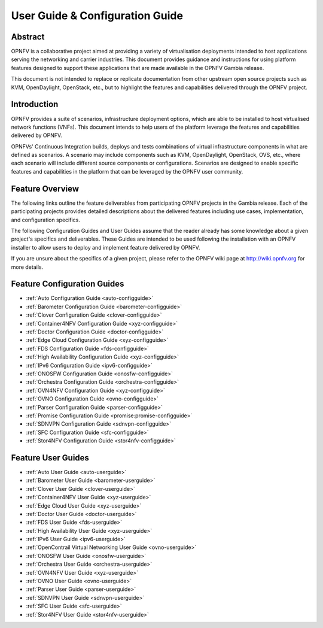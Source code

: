 .. _opnfv-user-config:

.. This work is licensed under a Creative Commons Attribution 4.0 International License.
.. SPDX-License-Identifier: CC-BY-4.0
.. (c) Sofia Wallin (sofia.wallin@ericsson.com) and other contributors

================================
User Guide & Configuration Guide
================================

Abstract
========

OPNFV is a collaborative project aimed at providing a variety of virtualisation
deployments intended to host applications serving the networking and carrier
industries. This document provides guidance and instructions for using platform
features designed to support these applications that are made available in the OPNFV
Gambia release.

This document is not intended to replace or replicate documentation from other
upstream open source projects such as KVM, OpenDaylight, OpenStack, etc., but to highlight the
features and capabilities delivered through the OPNFV project.


Introduction
============

OPNFV provides a suite of scenarios, infrastructure deployment options, which
are able to be installed to host virtualised network functions (VNFs).
This document intends to help users of the platform leverage the features and
capabilities delivered by OPNFV.

OPNFVs' Continuous Integration builds, deploys and tests combinations of virtual
infrastructure components in what are defined as scenarios. A scenario may
include components such as KVM, OpenDaylight, OpenStack, OVS, etc., where each
scenario will include different source components or configurations. Scenarios
are designed to enable specific features and capabilities in the platform that
can be leveraged by the OPNFV user community.


Feature Overview
================

The following links outline the feature deliverables from participating OPNFV
projects in the Gambia release. Each of the participating projects provides
detailed descriptions about the delivered features including use cases,
implementation, and configuration specifics.

The following Configuration Guides and User Guides assume that the reader already has some
knowledge about a given project's specifics and deliverables. These Guides
are intended to be used following the installation with an OPNFV installer
to allow users to deploy and implement feature delivered by OPNFV.

If you are unsure about the specifics of a given project, please refer to the
OPNFV wiki page at http://wiki.opnfv.org for more details.


Feature Configuration Guides
============================

- :ref:`Auto Configuration Guide <auto-configguide>`
- :ref:`Barometer Configuration Guide <barometer-configguide>`
- :ref:`Clover Configuration Guide <clover-configguide>`
- :ref:`Container4NFV Configuration Guide <xyz-configguide>`
- :ref:`Doctor Configuration Guide <doctor-configguide>`
- :ref:`Edge Cloud Configuration Guide <xyz-configguide>`
- :ref:`FDS Configuration Guide <fds-configguide>`
- :ref:`High Availability Configuration Guide <xyz-configguide>`
- :ref:`IPv6 Configuration Guide <ipv6-configguide>`
- :ref:`ONOSFW Configuration Guide <onosfw-configguide>`
- :ref:`Orchestra Configuration Guide <orchestra-configguide>`
- :ref:`OVN4NFV Configuration Guide <xyz-configguide>`
- :ref:`OVNO Configuration Guide <ovno-configguide>`
- :ref:`Parser Configuration Guide <parser-configguide>`
- :ref:`Promise Configuration Guide <promise:promise-configguide>`
- :ref:`SDNVPN Configuration Guide <sdnvpn-configguide>`
- :ref:`SFC Configuration Guide <sfc-configguide>`
- :ref:`Stor4NFV Configuration Guide <stor4nfv-configguide>`

Feature User Guides
===================

- :ref:`Auto User Guide <auto-userguide>`
- :ref:`Barometer User Guide <barometer-userguide>`
- :ref:`Clover User Guide <clover-userguide>`
- :ref:`Container4NFV User Guide <xyz-userguide>`
- :ref:`Edge Cloud User Guide <xyz-userguide>`
- :ref:`Doctor User Guide <doctor-userguide>`
- :ref:`FDS User Guide <fds-userguide>`
- :ref:`High Availability User Guide <xyz-userguide>`
- :ref:`IPv6 User Guide <ipv6-userguide>`
- :ref:`OpenContrail Virtual Networking User Guide <ovno-userguide>`
- :ref:`ONOSFW User Guide <onosfw-userguide>`
- :ref:`Orchestra User Guide <orchestra-userguide>`
- :ref:`OVN4NFV User Guide <xyz-userguide>`
- :ref:`OVNO User Guide <ovno-userguide>`
- :ref:`Parser User Guide <parser-userguide>`
- :ref:`SDNVPN User Guide <sdnvpn-userguide>`
- :ref:`SFC User Guide <sfc-userguide>`
- :ref:`Stor4NFV User Guide <stor4nfv-userguide>`
